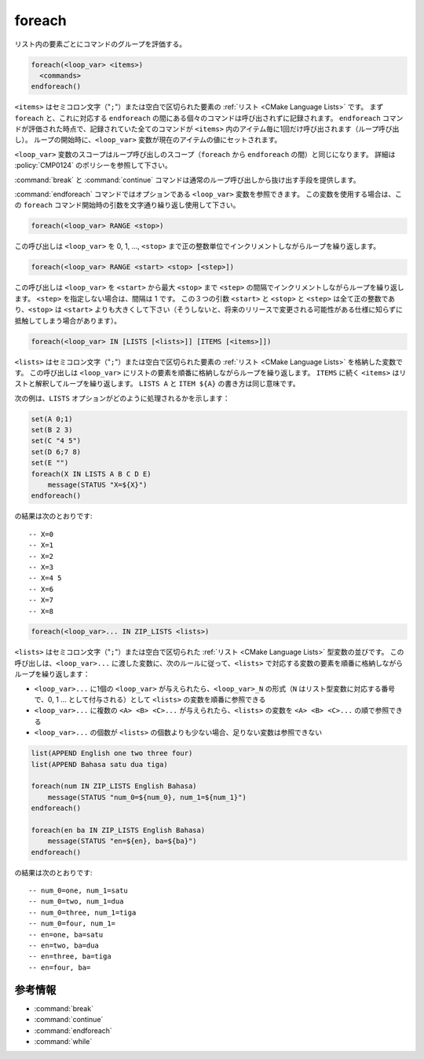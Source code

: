 foreach
-------

リスト内の要素ごとにコマンドのグループを評価する。

.. code-block:: cmake

  foreach(<loop_var> <items>)
    <commands>
  endforeach()

``<items>`` はセミコロン文字（"``;``"）または空白で区切られた要素の :ref:`リスト <CMake Language Lists>` です。
まず ``foreach`` と、これに対応する ``endforeach`` の間にある個々のコマンドは呼び出されずに記録されます。
``endforeach`` コマンドが評価された時点で、記録されていた全てのコマンドが ``<items>`` 内のアイテム毎に1回だけ呼び出されます（ループ呼び出し）。
ループの開始時に、``<loop_var>`` 変数が現在のアイテムの値にセットされます。

``<loop_var>`` 変数のスコープはループ呼び出しのスコープ（``foreach`` から ``endforeach`` の間）と同じになります。
詳細は :policy:`CMP0124` のポリシーを参照して下さい。

:command:`break` と :command:`continue` コマンドは通常のループ呼び出しから抜け出す手段を提供します。

:command:`endforeach` コマンドではオプションである ``<loop_var>`` 変数を参照できます。
この変数を使用する場合は、この ``foreach`` コマンド開始時の引数を文字通り繰り返し使用して下さい。

.. code-block:: cmake

  foreach(<loop_var> RANGE <stop>)

この呼び出しは ``<loop_var>`` を 0, 1, ..., ``<stop>`` まで正の整数単位でインクリメントしながらループを繰り返します。

.. code-block:: cmake

  foreach(<loop_var> RANGE <start> <stop> [<step>])

この呼び出しは ``<loop_var>`` を ``<start>`` から最大 ``<stop>`` まで ``<step>`` の間隔でインクリメントしながらループを繰り返します。
``<step>`` を指定しない場合は、間隔は 1 です。
この３つの引数 ``<start>`` と ``<stop>`` と ``<step>`` は全て正の整数であり、``<stop>`` は ``<start>`` よりも大きくして下さい（そうしないと、将来のリリースで変更される可能性がある仕様に知らずに抵触してしまう場合があります）。

.. code-block:: cmake

  foreach(<loop_var> IN [LISTS [<lists>]] [ITEMS [<items>]])

``<lists>`` はセミコロン文字（"``;``"）または空白で区切られた要素の :ref:`リスト <CMake Language Lists>` を格納した変数です。
この呼び出しは ``<loop_var>`` にリストの要素を順番に格納しながらループを繰り返します。
``ITEMS`` に続く ``<items>`` はリストと解釈してループを繰り返します。
``LISTS A`` と ``ITEM ${A}`` の書き方は同じ意味です。

次の例は、``LISTS`` オプションがどのように処理されるかを示します：

.. code-block:: cmake

  set(A 0;1)
  set(B 2 3)
  set(C "4 5")
  set(D 6;7 8)
  set(E "")
  foreach(X IN LISTS A B C D E)
      message(STATUS "X=${X}")
  endforeach()

の結果は次のとおりです::

  -- X=0
  -- X=1
  -- X=2
  -- X=3
  -- X=4 5
  -- X=6
  -- X=7
  -- X=8


.. code-block:: cmake

  foreach(<loop_var>... IN ZIP_LISTS <lists>)

.. versionadded:: 3.17

``<lists>`` はセミコロン文字（"``;``"）または空白で区切られた :ref:`リスト <CMake Language Lists>` 型変数の並びです。
この呼び出しは、``<loop_var>...`` に渡した変数に、次のルールに従って、``<lists>`` で対応する変数の要素を順番に格納しながらループを繰り返します：

- ``<loop_var>...`` に1個の ``<loop_var>`` が与えられたら、``<loop_var>_N`` の形式（``N`` はリスト型変数に対応する番号で、0, 1 ... として付与される）として ``<lists>`` の変数を順番に参照できる
- ``<loop_var>...`` に複数の ``<A> <B> <C>...`` が与えられたら、``<lists>`` の変数を ``<A> <B> <C>...`` の順で参照できる
- ``<loop_var>...`` の個数が ``<lists>`` の個数よりも少ない場合、足りない変数は参照できない
  
.. code-block:: cmake

  list(APPEND English one two three four)
  list(APPEND Bahasa satu dua tiga)

  foreach(num IN ZIP_LISTS English Bahasa)
      message(STATUS "num_0=${num_0}, num_1=${num_1}")
  endforeach()

  foreach(en ba IN ZIP_LISTS English Bahasa)
      message(STATUS "en=${en}, ba=${ba}")
  endforeach()

の結果は次のとおりです::

  -- num_0=one, num_1=satu
  -- num_0=two, num_1=dua
  -- num_0=three, num_1=tiga
  -- num_0=four, num_1=
  -- en=one, ba=satu
  -- en=two, ba=dua
  -- en=three, ba=tiga
  -- en=four, ba=

参考情報
^^^^^^^^

* :command:`break`
* :command:`continue`
* :command:`endforeach`
* :command:`while`
